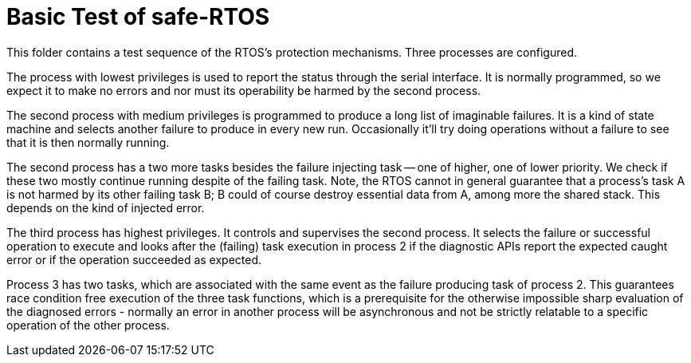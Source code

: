 = Basic Test of safe-RTOS

This folder contains a test sequence of the RTOS's protection mechanisms.
Three processes are configured.

The process with lowest privileges is used to report the status through
the serial interface. It is normally programmed, so we expect it to make
no errors and nor must its operability be harmed by the second process.

The second process with medium privileges is programmed to produce a long
list of imaginable failures. It is a kind of state machine and selects
another failure to produce in every new run. Occasionally it'll try doing
operations without a failure to see that it is then normally running.

The second process has a two more tasks besides the failure injecting task
-- one of higher, one of lower priority. We check if these two mostly
continue running despite of the failing task. Note, the RTOS cannot in
general guarantee that a process's task A is not harmed by its other
failing task B; B could of course destroy essential data from A, among more
the shared stack. This depends on the kind of injected error.

The third process has highest privileges. It controls and supervises the
second process. It selects the failure or successful operation to execute
and looks after the (failing) task execution in process 2 if the
diagnostic APIs report the expected caught error or if the operation
succeeded as expected.

Process 3 has two tasks, which are associated with the same event as the
failure producing task of process 2. This guarantees race condition free
execution of the three task functions, which is a prerequisite for the
otherwise impossible sharp evaluation of the diagnosed errors - normally
an error in another process will be asynchronous and not be strictly
relatable to a specific operation of the other process.

